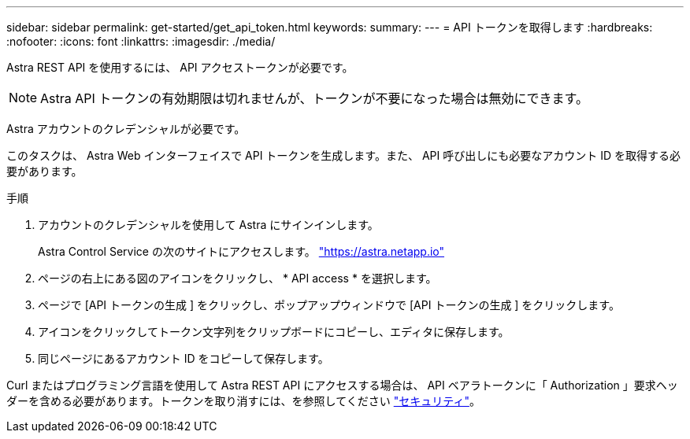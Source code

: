 ---
sidebar: sidebar 
permalink: get-started/get_api_token.html 
keywords:  
summary:  
---
= API トークンを取得します
:hardbreaks:
:nofooter: 
:icons: font
:linkattrs: 
:imagesdir: ./media/


[role="lead"]
Astra REST API を使用するには、 API アクセストークンが必要です。


NOTE: Astra API トークンの有効期限は切れませんが、トークンが不要になった場合は無効にできます。

Astra アカウントのクレデンシャルが必要です。

このタスクは、 Astra Web インターフェイスで API トークンを生成します。また、 API 呼び出しにも必要なアカウント ID を取得する必要があります。

.手順
. アカウントのクレデンシャルを使用して Astra にサインインします。
+
Astra Control Service の次のサイトにアクセスします。 https://astra.netapp.io/["https://astra.netapp.io"^]

. ページの右上にある図のアイコンをクリックし、 * API access * を選択します。
. ページで [API トークンの生成 ] をクリックし、ポップアップウィンドウで [API トークンの生成 ] をクリックします。
. アイコンをクリックしてトークン文字列をクリップボードにコピーし、エディタに保存します。
. 同じページにあるアカウント ID をコピーして保存します。


Curl またはプログラミング言語を使用して Astra REST API にアクセスする場合は、 API ベアラトークンに「 Authorization 」要求ヘッダーを含める必要があります。トークンを取り消すには、を参照してください link:../additional/security.html["セキュリティ"]。

